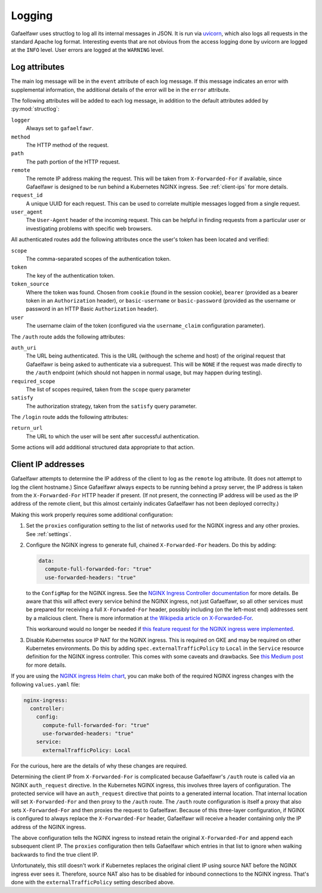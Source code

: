 #######
Logging
#######

Gafaelfawr uses structlog to log all its internal messages in JSON.
It is run via `uvicorn <https://www.uvicorn.org/>`__, which also logs all requests in the standard Apache log format.
Interesting events that are not obvious from the access logging done by uvicorn are logged at the ``INFO`` level.
User errors are logged at the ``WARNING`` level.

Log attributes
==============

The main log message will be in the ``event`` attribute of each log message.
If this message indicates an error with supplemental information, the additional details of the error will be in the ``error`` attribute.

The following attributes will be added to each log message, in addition to the default attributes added by :py:mod:`structlog`:

``logger``
    Always set to ``gafaelfawr``.

``method``
    The HTTP method of the request.

``path``
    The path portion of the HTTP request.

``remote``
    The remote IP address making the request.
    This will be taken from ``X-Forwarded-For`` if available, since Gafaelfawr is designed to be run behind a Kubernetes NGINX ingress.
    See :ref:`client-ips` for more details.

``request_id``
    A unique UUID for each request.
    This can be used to correlate multiple messages logged from a single request.

``user_agent``
    The ``User-Agent`` header of the incoming request.
    This can be helpful in finding requests from a particular user or investigating problems with specific web browsers.

All authenticated routes add the following attributes once the user's token has been located and verified:

``scope``
    The comma-separated scopes of the authentication token.

``token``
    The key of the authentication token.

``token_source``
    Where the token was found.
    Chosen from ``cookie`` (found in the session cookie), ``bearer`` (provided as a bearer token in an ``Authorization`` header), or ``basic-username`` or ``basic-password`` (provided as the username or password in an HTTP Basic ``Authorization`` header).

``user``
    The username claim of the token (configured via the ``username_claim`` configuration parameter).

The ``/auth`` route adds the following attributes:

``auth_uri``
    The URL being authenticated.
    This is the URL (withough the scheme and host) of the original request that Gafaelfawr is being asked to authenticate via a subrequest.
    This will be ``NONE`` if the request was made directly to the ``/auth`` endpoint (which should not happen in normal usage, but may happen during testing).

``required_scope``
    The list of scopes required, taken from the ``scope`` query parameter

``satisfy``
    The authorization strategy, taken from the ``satisfy`` query parameter.

The ``/login`` route adds the following attributes:

``return_url``
    The URL to which the user will be sent after successful authentication.

Some actions will add additional structured data appropriate to that action.

.. _client-ips:

Client IP addresses
===================

Gafaelfawr attempts to determine the IP address of the client to log as the ``remote`` log attribute.
(It does not attempt to log the client hostname.)
Since Gafaelfawr always expects to be running behind a proxy server, the IP address is taken from the ``X-Forwarded-For`` HTTP header if present.
(If not present, the connecting IP address will be used as the IP address of the remote client, but this almost certainly indicates Gafaelfawr has not been deployed correclty.)

Making this work properly requires some additional configuration:

#. Set the ``proxies`` configuration setting to the list of networks used for the NGINX ingress and any other proxies.
   See :ref:`settings`.

#. Configure the NGINX ingress to generate full, chained ``X-Forwarded-For`` headers.
   Do this by adding:

   .. code-block:: yaml

      data:
        compute-full-forwarded-for: "true"
        use-forwarded-headers: "true"

   to the ``ConfigMap`` for the NGINX ingress.
   See the `NGINX Ingress Controller documentation <https://kubernetes.github.io/ingress-nginx/user-guide/nginx-configuration/configmap/>`__ for more details.
   Be aware that this will affect every service behind the NGINX ingress, not just Gafaelfawr, so all other services must be prepared for receiving a full ``X-Forwaded-For`` header, possibly including (on the left-most end) addresses sent by a malicious client.
   There is more information at `the Wikipedia article on X-Forwarded-For <https://en.wikipedia.org/wiki/X-Forwarded-For>`__.

   This workaround would no longer be needed if `this feature request for the NGINX ingress were implemented <https://github.com/kubernetes/ingress-nginx/issues/5547>`__.

#. Disable Kubernetes source IP NAT for the NGINX ingress.
   This is required on GKE and may be required on other Kubernetes environments.
   Do this by adding ``spec.externalTrafficPolicy`` to ``Local`` in the ``Service`` resource definition for the NGINX ingress controller.
   This comes with some caveats and drawbacks.
   See `this Medium post <https://medium.com/pablo-perez/k8s-externaltrafficpolicy-local-or-cluster-40b259a19404>`__ for more details.

If you are using the `NGINX ingress Helm chart <https://github.com/helm/charts/tree/master/stable/nginx-ingress>`__, you can make both of the required NGINX ingress changes with the following ``values.yaml`` file:

.. code-block:: yaml

   nginx-ingress:
     controller:
       config:
         compute-full-forwarded-for: "true"
         use-forwarded-headers: "true"
       service:
         externalTrafficPolicy: Local

For the curious, here are the details of why these changes are required.

Determining the client IP from ``X-Forwarded-For`` is complicated because Gafaelfawr's ``/auth`` route is called via an NGINX ``auth_request`` directive.
In the Kubernetes NGINX ingress, this involves three layers of configuration.
The protected service will have an ``auth_request`` directive that points to a generated internal location.
That internal location will set ``X-Forwarded-For`` and then proxy to the ``/auth`` route.
The ``/auth`` route configuration is itself a proxy that also sets ``X-Forwarded-For`` and then proxies the request to Gafaelfawr.
Because of this three-layer configuration, if NGINX is configured to always replace the ``X-Forwarded-For`` header, Gafaelfawr will receive a header containing only the IP address of the NGINX ingress.

The above configuration tells the NGINX ingress to instead retain the original ``X-Forwarded-For`` and append each subsequent client IP.
The ``proxies`` configuration then tells Gafaelfawr which entries in that list to ignore when walking backwards to find the true client IP.

Unfortunately, this still doesn't work if Kubernetes replaces the original client IP using source NAT before the NGINX ingress ever sees it.
Therefore, source NAT also has to be disabled for inbound connections to the NGINX ingress.
That's done with the ``externalTrafficPolicy`` setting described above.
